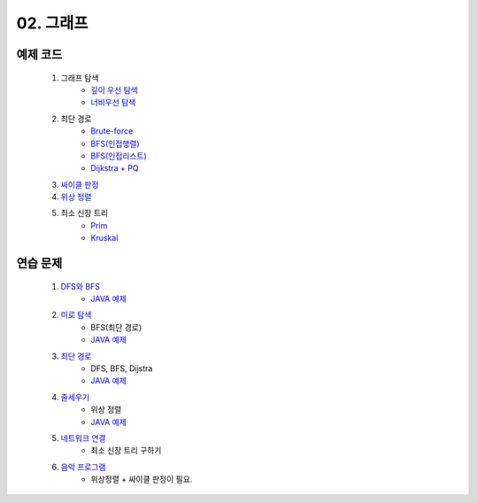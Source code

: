 ﻿
02. 그래프
========================================

예제 코드
----------------------------

    #. 그래프 탐색
        - `깊이 우선 탐색 <https://github.com/algocoding/lecture/blob/master/graph/src/DFSDemo.java>`_
        - `너비우선 탐색 <https://github.com/algocoding/lecture/blob/master/graph/src/BFSDemo.java>`_
    
    #. 최단 경로
        - `Brute-force <https://github.com/algocoding/lecture/blob/master/graph/src/ShortestPathBrute.java>`_
        - `BFS(인접행렬) <https://github.com/algocoding/lecture/blob/master/graph/src/ShortestPathBFSMatrix.java>`_
        - `BFS(인접리스트) <https://github.com/algocoding/lecture/blob/master/graph/src/ShortestPathBFSList.java>`_
        - `Dijkstra + PQ <https://github.com/algocoding/lecture/blob/master/graph/src/ShortestPathDijkstra.java>`_
        
    #. `싸이클 판정 <https://github.com/algocoding/lecture/blob/master/graph/src/Cycle.java>`_
    
    #. `위상 정렬 <https://github.com/algocoding/lecture/blob/master/graph/src/TopologySortDemo.java>`_
    
    #. 최소 신장 트리
        - `Prim <https://github.com/algocoding/lecture/blob/master/graph/src/MST_Prim.java>`_
        - `Kruskal <https://github.com/algocoding/lecture/blob/master/graph/src/MST_Kruskal.java>`_

연습 문제 
----------------------------

    #. `DFS와 BFS <https://www.acmicpc.net/problem/1260>`_ 
        - `JAVA 예제 <https://github.com/algocoding/lecture/blob/master/graph/src/BOJ1260.java>`_ 

    #. `미로 탐색  <https://www.acmicpc.net/problem/2178>`_ 
        - BFS(최단 경로)
        - `JAVA 예제 <https://github.com/algocoding/lecture/blob/master/graph/src/BOJ2178.java>`_ 
    
    #. `최단 경로  <https://www.acmicpc.net/problem/1753>`_ 
        - DFS, BFS, Dijstra
        - `JAVA 예제 <https://github.com/algocoding/lecture/blob/master/graph/src/BOJ1753.java>`_ 
        
    #. `줄세우기 <https://www.acmicpc.net/problem/2252>`_  
        - 위상 정렬
        - `JAVA 예제 <https://github.com/algocoding/lecture/blob/master/graph/src/BOJ2252.java>`_
        
    #. `네트워크 연결 <https://www.acmicpc.net/problem/1922>`_ 
        - 최소 신장 트리 구하기

    #. `음악 프로그램 <https://www.acmicpc.net/problem/2623>`_ 
        - 위상정렬 + 싸이클 판정이 필요.
       


 
..
    .. disqus::
        :disqus_identifier: master_page